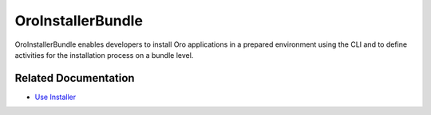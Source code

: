 .. _bundle-docs-platform-installer-bundle:

OroInstallerBundle
==================

OroInstallerBundle enables developers to install Oro applications in a prepared environment using the CLI and to define activities for the installation process on a bundle level.

Related Documentation
---------------------

* `Use Installer <https://github.com/oroinc/platform/tree/master/src/Oro/Bundle/InstallerBundle#oroinstallerbundle>`__
